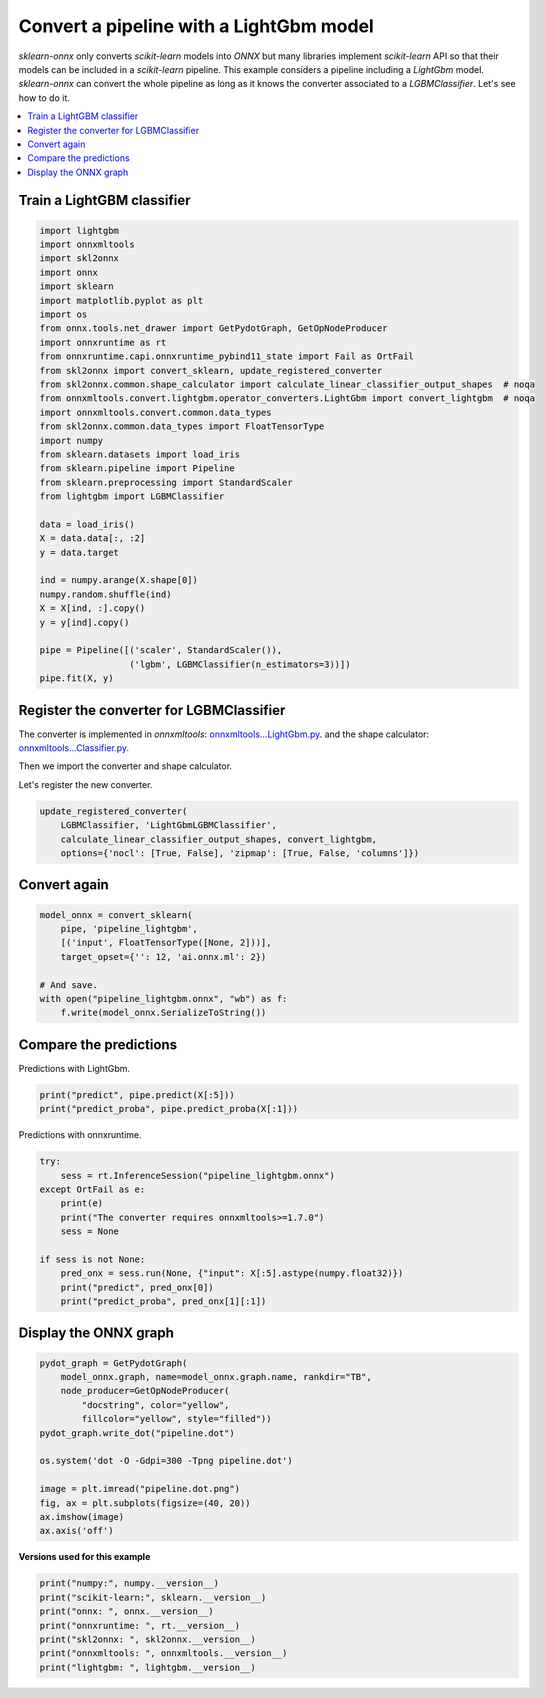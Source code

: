 
.. DO NOT EDIT.
.. THIS FILE WAS AUTOMATICALLY GENERATED BY SPHINX-GALLERY.
.. TO MAKE CHANGES, EDIT THE SOURCE PYTHON FILE:
.. "auto_examples\plot_pipeline_lightgbm.py"
.. LINE NUMBERS ARE GIVEN BELOW.

.. only:: html

    .. note::
        :class: sphx-glr-download-link-note

        Click :ref:`here <sphx_glr_download_auto_examples_plot_pipeline_lightgbm.py>`
        to download the full example code or to run this example in your browser via Binder

.. rst-class:: sphx-glr-example-title

.. _sphx_glr_auto_examples_plot_pipeline_lightgbm.py:


.. _example-lightgbm-pipe:

Convert a pipeline with a LightGbm model
========================================

.. index:: LightGbm

*sklearn-onnx* only converts *scikit-learn* models into *ONNX*
but many libraries implement *scikit-learn* API so that their models
can be included in a *scikit-learn* pipeline. This example considers
a pipeline including a *LightGbm* model. *sklearn-onnx* can convert
the whole pipeline as long as it knows the converter associated to
a *LGBMClassifier*. Let's see how to do it.

.. contents::
    :local:

Train a LightGBM classifier
+++++++++++++++++++++++++++

.. GENERATED FROM PYTHON SOURCE LINES 25-59

.. code-block:: default

    import lightgbm
    import onnxmltools
    import skl2onnx
    import onnx
    import sklearn
    import matplotlib.pyplot as plt
    import os
    from onnx.tools.net_drawer import GetPydotGraph, GetOpNodeProducer
    import onnxruntime as rt
    from onnxruntime.capi.onnxruntime_pybind11_state import Fail as OrtFail
    from skl2onnx import convert_sklearn, update_registered_converter
    from skl2onnx.common.shape_calculator import calculate_linear_classifier_output_shapes  # noqa
    from onnxmltools.convert.lightgbm.operator_converters.LightGbm import convert_lightgbm  # noqa
    import onnxmltools.convert.common.data_types
    from skl2onnx.common.data_types import FloatTensorType
    import numpy
    from sklearn.datasets import load_iris
    from sklearn.pipeline import Pipeline
    from sklearn.preprocessing import StandardScaler
    from lightgbm import LGBMClassifier

    data = load_iris()
    X = data.data[:, :2]
    y = data.target

    ind = numpy.arange(X.shape[0])
    numpy.random.shuffle(ind)
    X = X[ind, :].copy()
    y = y[ind].copy()

    pipe = Pipeline([('scaler', StandardScaler()),
                     ('lgbm', LGBMClassifier(n_estimators=3))])
    pipe.fit(X, y)






.. raw:: html

    <div class="output_subarea output_html rendered_html output_result">
    <style>#sk-container-id-2 {color: black;background-color: white;}#sk-container-id-2 pre{padding: 0;}#sk-container-id-2 div.sk-toggleable {background-color: white;}#sk-container-id-2 label.sk-toggleable__label {cursor: pointer;display: block;width: 100%;margin-bottom: 0;padding: 0.3em;box-sizing: border-box;text-align: center;}#sk-container-id-2 label.sk-toggleable__label-arrow:before {content: "▸";float: left;margin-right: 0.25em;color: #696969;}#sk-container-id-2 label.sk-toggleable__label-arrow:hover:before {color: black;}#sk-container-id-2 div.sk-estimator:hover label.sk-toggleable__label-arrow:before {color: black;}#sk-container-id-2 div.sk-toggleable__content {max-height: 0;max-width: 0;overflow: hidden;text-align: left;background-color: #f0f8ff;}#sk-container-id-2 div.sk-toggleable__content pre {margin: 0.2em;color: black;border-radius: 0.25em;background-color: #f0f8ff;}#sk-container-id-2 input.sk-toggleable__control:checked~div.sk-toggleable__content {max-height: 200px;max-width: 100%;overflow: auto;}#sk-container-id-2 input.sk-toggleable__control:checked~label.sk-toggleable__label-arrow:before {content: "▾";}#sk-container-id-2 div.sk-estimator input.sk-toggleable__control:checked~label.sk-toggleable__label {background-color: #d4ebff;}#sk-container-id-2 div.sk-label input.sk-toggleable__control:checked~label.sk-toggleable__label {background-color: #d4ebff;}#sk-container-id-2 input.sk-hidden--visually {border: 0;clip: rect(1px 1px 1px 1px);clip: rect(1px, 1px, 1px, 1px);height: 1px;margin: -1px;overflow: hidden;padding: 0;position: absolute;width: 1px;}#sk-container-id-2 div.sk-estimator {font-family: monospace;background-color: #f0f8ff;border: 1px dotted black;border-radius: 0.25em;box-sizing: border-box;margin-bottom: 0.5em;}#sk-container-id-2 div.sk-estimator:hover {background-color: #d4ebff;}#sk-container-id-2 div.sk-parallel-item::after {content: "";width: 100%;border-bottom: 1px solid gray;flex-grow: 1;}#sk-container-id-2 div.sk-label:hover label.sk-toggleable__label {background-color: #d4ebff;}#sk-container-id-2 div.sk-serial::before {content: "";position: absolute;border-left: 1px solid gray;box-sizing: border-box;top: 0;bottom: 0;left: 50%;z-index: 0;}#sk-container-id-2 div.sk-serial {display: flex;flex-direction: column;align-items: center;background-color: white;padding-right: 0.2em;padding-left: 0.2em;position: relative;}#sk-container-id-2 div.sk-item {position: relative;z-index: 1;}#sk-container-id-2 div.sk-parallel {display: flex;align-items: stretch;justify-content: center;background-color: white;position: relative;}#sk-container-id-2 div.sk-item::before, #sk-container-id-2 div.sk-parallel-item::before {content: "";position: absolute;border-left: 1px solid gray;box-sizing: border-box;top: 0;bottom: 0;left: 50%;z-index: -1;}#sk-container-id-2 div.sk-parallel-item {display: flex;flex-direction: column;z-index: 1;position: relative;background-color: white;}#sk-container-id-2 div.sk-parallel-item:first-child::after {align-self: flex-end;width: 50%;}#sk-container-id-2 div.sk-parallel-item:last-child::after {align-self: flex-start;width: 50%;}#sk-container-id-2 div.sk-parallel-item:only-child::after {width: 0;}#sk-container-id-2 div.sk-dashed-wrapped {border: 1px dashed gray;margin: 0 0.4em 0.5em 0.4em;box-sizing: border-box;padding-bottom: 0.4em;background-color: white;}#sk-container-id-2 div.sk-label label {font-family: monospace;font-weight: bold;display: inline-block;line-height: 1.2em;}#sk-container-id-2 div.sk-label-container {text-align: center;}#sk-container-id-2 div.sk-container {/* jupyter's `normalize.less` sets `[hidden] { display: none; }` but bootstrap.min.css set `[hidden] { display: none !important; }` so we also need the `!important` here to be able to override the default hidden behavior on the sphinx rendered scikit-learn.org. See: https://github.com/scikit-learn/scikit-learn/issues/21755 */display: inline-block !important;position: relative;}#sk-container-id-2 div.sk-text-repr-fallback {display: none;}</style><div id="sk-container-id-2" class="sk-top-container"><div class="sk-text-repr-fallback"><pre>Pipeline(steps=[(&#x27;scaler&#x27;, StandardScaler()),
                    (&#x27;lgbm&#x27;, LGBMClassifier(n_estimators=3))])</pre><b>In a Jupyter environment, please rerun this cell to show the HTML representation or trust the notebook. <br />On GitHub, the HTML representation is unable to render, please try loading this page with nbviewer.org.</b></div><div class="sk-container" hidden><div class="sk-item sk-dashed-wrapped"><div class="sk-label-container"><div class="sk-label sk-toggleable"><input class="sk-toggleable__control sk-hidden--visually" id="sk-estimator-id-4" type="checkbox" ><label for="sk-estimator-id-4" class="sk-toggleable__label sk-toggleable__label-arrow">Pipeline</label><div class="sk-toggleable__content"><pre>Pipeline(steps=[(&#x27;scaler&#x27;, StandardScaler()),
                    (&#x27;lgbm&#x27;, LGBMClassifier(n_estimators=3))])</pre></div></div></div><div class="sk-serial"><div class="sk-item"><div class="sk-estimator sk-toggleable"><input class="sk-toggleable__control sk-hidden--visually" id="sk-estimator-id-5" type="checkbox" ><label for="sk-estimator-id-5" class="sk-toggleable__label sk-toggleable__label-arrow">StandardScaler</label><div class="sk-toggleable__content"><pre>StandardScaler()</pre></div></div></div><div class="sk-item"><div class="sk-estimator sk-toggleable"><input class="sk-toggleable__control sk-hidden--visually" id="sk-estimator-id-6" type="checkbox" ><label for="sk-estimator-id-6" class="sk-toggleable__label sk-toggleable__label-arrow">LGBMClassifier</label><div class="sk-toggleable__content"><pre>LGBMClassifier(n_estimators=3)</pre></div></div></div></div></div></div></div>
    </div>
    <br />
    <br />

.. GENERATED FROM PYTHON SOURCE LINES 60-71

Register the converter for LGBMClassifier
+++++++++++++++++++++++++++++++++++++++++

The converter is implemented in *onnxmltools*:
`onnxmltools...LightGbm.py
<https://github.com/onnx/onnxmltools/blob/master/onnxmltools/convert/
lightgbm/operator_converters/LightGbm.py>`_.
and the shape calculator:
`onnxmltools...Classifier.py
<https://github.com/onnx/onnxmltools/blob/master/onnxmltools/convert/
lightgbm/shape_calculators/Classifier.py>`_.

.. GENERATED FROM PYTHON SOURCE LINES 73-74

Then we import the converter and shape calculator.

.. GENERATED FROM PYTHON SOURCE LINES 76-77

Let's register the new converter.

.. GENERATED FROM PYTHON SOURCE LINES 77-82

.. code-block:: default

    update_registered_converter(
        LGBMClassifier, 'LightGbmLGBMClassifier',
        calculate_linear_classifier_output_shapes, convert_lightgbm,
        options={'nocl': [True, False], 'zipmap': [True, False, 'columns']})








.. GENERATED FROM PYTHON SOURCE LINES 83-85

Convert again
+++++++++++++

.. GENERATED FROM PYTHON SOURCE LINES 85-95

.. code-block:: default


    model_onnx = convert_sklearn(
        pipe, 'pipeline_lightgbm',
        [('input', FloatTensorType([None, 2]))],
        target_opset={'': 12, 'ai.onnx.ml': 2})

    # And save.
    with open("pipeline_lightgbm.onnx", "wb") as f:
        f.write(model_onnx.SerializeToString())








.. GENERATED FROM PYTHON SOURCE LINES 96-100

Compare the predictions
+++++++++++++++++++++++

Predictions with LightGbm.

.. GENERATED FROM PYTHON SOURCE LINES 100-104

.. code-block:: default


    print("predict", pipe.predict(X[:5]))
    print("predict_proba", pipe.predict_proba(X[:1]))





.. rst-class:: sphx-glr-script-out

 Out:

 .. code-block:: none

    predict [2 1 2 1 1]
    predict_proba [[0.2371375  0.28904016 0.47382234]]




.. GENERATED FROM PYTHON SOURCE LINES 105-106

Predictions with onnxruntime.

.. GENERATED FROM PYTHON SOURCE LINES 106-119

.. code-block:: default


    try:
        sess = rt.InferenceSession("pipeline_lightgbm.onnx")
    except OrtFail as e:
        print(e)
        print("The converter requires onnxmltools>=1.7.0")
        sess = None

    if sess is not None:
        pred_onx = sess.run(None, {"input": X[:5].astype(numpy.float32)})
        print("predict", pred_onx[0])
        print("predict_proba", pred_onx[1][:1])





.. rst-class:: sphx-glr-script-out

 Out:

 .. code-block:: none

    predict [2 1 2 1 1]
    predict_proba [{0: 0.23713748157024384, 1: 0.2890401780605316, 2: 0.47382235527038574}]




.. GENERATED FROM PYTHON SOURCE LINES 120-122

Display the ONNX graph
++++++++++++++++++++++

.. GENERATED FROM PYTHON SOURCE LINES 122-137

.. code-block:: default


    pydot_graph = GetPydotGraph(
        model_onnx.graph, name=model_onnx.graph.name, rankdir="TB",
        node_producer=GetOpNodeProducer(
            "docstring", color="yellow",
            fillcolor="yellow", style="filled"))
    pydot_graph.write_dot("pipeline.dot")

    os.system('dot -O -Gdpi=300 -Tpng pipeline.dot')

    image = plt.imread("pipeline.dot.png")
    fig, ax = plt.subplots(figsize=(40, 20))
    ax.imshow(image)
    ax.axis('off')




.. image-sg:: /auto_examples/images/sphx_glr_plot_pipeline_lightgbm_001.png
   :alt: plot pipeline lightgbm
   :srcset: /auto_examples/images/sphx_glr_plot_pipeline_lightgbm_001.png
   :class: sphx-glr-single-img


.. rst-class:: sphx-glr-script-out

 Out:

 .. code-block:: none


    (-0.5, 2049.5, 2558.5, -0.5)



.. GENERATED FROM PYTHON SOURCE LINES 138-139

**Versions used for this example**

.. GENERATED FROM PYTHON SOURCE LINES 139-147

.. code-block:: default


    print("numpy:", numpy.__version__)
    print("scikit-learn:", sklearn.__version__)
    print("onnx: ", onnx.__version__)
    print("onnxruntime: ", rt.__version__)
    print("skl2onnx: ", skl2onnx.__version__)
    print("onnxmltools: ", onnxmltools.__version__)
    print("lightgbm: ", lightgbm.__version__)




.. rst-class:: sphx-glr-script-out

 Out:

 .. code-block:: none

    numpy: 1.21.3
    scikit-learn: 1.1.1
    onnx:  1.12.0
    onnxruntime:  1.10.0
    skl2onnx:  1.11.2
    onnxmltools:  1.11.1
    lightgbm:  3.3.2





.. rst-class:: sphx-glr-timing

   **Total running time of the script:** ( 0 minutes  1.665 seconds)


.. _sphx_glr_download_auto_examples_plot_pipeline_lightgbm.py:


.. only :: html

 .. container:: sphx-glr-footer
    :class: sphx-glr-footer-example


  .. container:: binder-badge

    .. image:: images/binder_badge_logo.svg
      :target: https://mybinder.org/v2/gh/onnx/onnx.ai/sklearn-onnx//master?filepath=auto_examples/auto_examples/plot_pipeline_lightgbm.ipynb
      :alt: Launch binder
      :width: 150 px


  .. container:: sphx-glr-download sphx-glr-download-python

     :download:`Download Python source code: plot_pipeline_lightgbm.py <plot_pipeline_lightgbm.py>`



  .. container:: sphx-glr-download sphx-glr-download-jupyter

     :download:`Download Jupyter notebook: plot_pipeline_lightgbm.ipynb <plot_pipeline_lightgbm.ipynb>`


.. only:: html

 .. rst-class:: sphx-glr-signature

    `Gallery generated by Sphinx-Gallery <https://sphinx-gallery.github.io>`_
